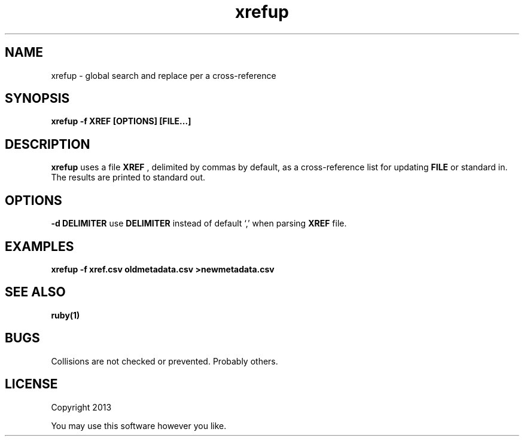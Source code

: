 .TH xrefup 1 xrefup\-0.0.1
.SH NAME
xrefup \- global search and replace per a cross-reference
.SH SYNOPSIS
.B xrefup -f XREF [OPTIONS] [FILE...]
.SH DESCRIPTION
.B xrefup
uses a file 
.B XREF
, delimited by commas by default,
as a cross-reference list for updating
.B FILE
or standard in.
The results are printed to standard out.
.SH OPTIONS
.LP
.B -d DELIMITER
use
.B DELIMITER 
instead of default `,' when parsing 
.B XREF
file.
.SH EXAMPLES
.B xrefup -f xref.csv oldmetadata.csv >newmetadata.csv
.SH SEE ALSO
.B ruby(1)
.SH BUGS
Collisions are not checked or prevented.
Probably others.
.SH LICENSE
Copyright 2013 
.sp
You may use this software however you like.
